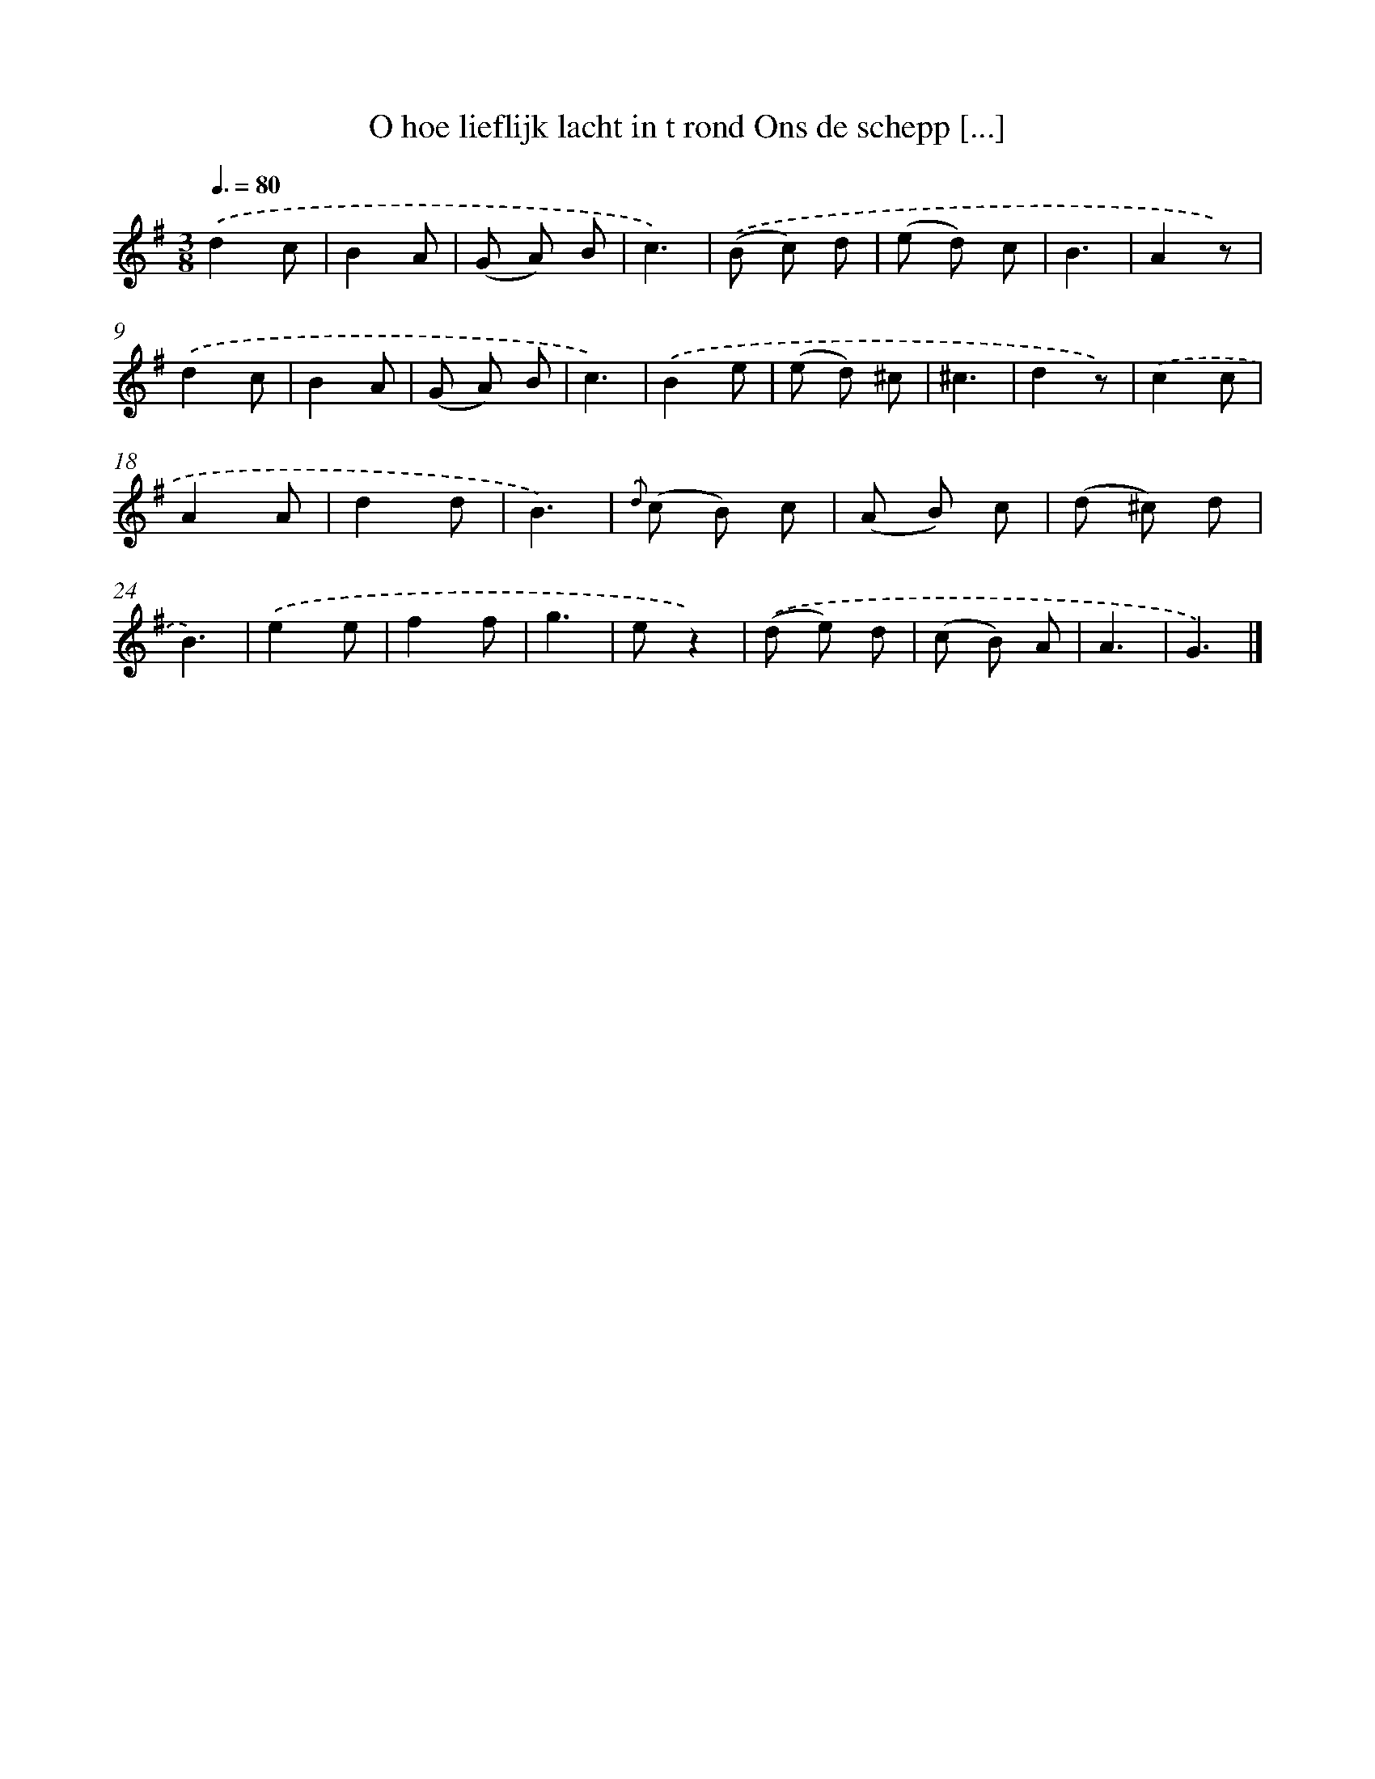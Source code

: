 X: 5809
T: O hoe lieflijk lacht in t rond Ons de schepp [...]
%%abc-version 2.0
%%abcx-abcm2ps-target-version 5.9.1 (29 Sep 2008)
%%abc-creator hum2abc beta
%%abcx-conversion-date 2018/11/01 14:36:22
%%humdrum-veritas 1494210740
%%humdrum-veritas-data 3015142167
%%continueall 1
%%barnumbers 0
L: 1/8
M: 3/8
Q: 3/8=80
K: G clef=treble
.('d2c |
B2A |
(G A) B |
c3) |
.('(B c) d |
(e d) c |
B3 |
A2z) |
.('d2c |
B2A |
(G A) B |
c3) |
.('B2e |
(e d) ^c |
^c3 |
d2z) |
.('c2c |
A2A |
d2d |
B3) |
{.('d} (c B) c |
(A B) c |
(d ^c) d |
B3) |
.('e2e |
f2f |
g3 |
ez2) |
.('(d e) d |
(c B) A |
A3 |
G3) |]
